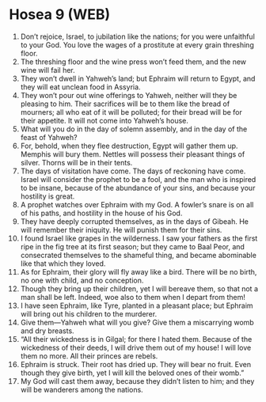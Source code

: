 * Hosea 9 (WEB)
:PROPERTIES:
:ID: WEB/28-HOS09
:END:

1. Don’t rejoice, Israel, to jubilation like the nations; for you were unfaithful to your God. You love the wages of a prostitute at every grain threshing floor.
2. The threshing floor and the wine press won’t feed them, and the new wine will fail her.
3. They won’t dwell in Yahweh’s land; but Ephraim will return to Egypt, and they will eat unclean food in Assyria.
4. They won’t pour out wine offerings to Yahweh, neither will they be pleasing to him. Their sacrifices will be to them like the bread of mourners; all who eat of it will be polluted; for their bread will be for their appetite. It will not come into Yahweh’s house.
5. What will you do in the day of solemn assembly, and in the day of the feast of Yahweh?
6. For, behold, when they flee destruction, Egypt will gather them up. Memphis will bury them. Nettles will possess their pleasant things of silver. Thorns will be in their tents.
7. The days of visitation have come. The days of reckoning have come. Israel will consider the prophet to be a fool, and the man who is inspired to be insane, because of the abundance of your sins, and because your hostility is great.
8. A prophet watches over Ephraim with my God. A fowler’s snare is on all of his paths, and hostility in the house of his God.
9. They have deeply corrupted themselves, as in the days of Gibeah. He will remember their iniquity. He will punish them for their sins.
10. I found Israel like grapes in the wilderness. I saw your fathers as the first ripe in the fig tree at its first season; but they came to Baal Peor, and consecrated themselves to the shameful thing, and became abominable like that which they loved.
11. As for Ephraim, their glory will fly away like a bird. There will be no birth, no one with child, and no conception.
12. Though they bring up their children, yet I will bereave them, so that not a man shall be left. Indeed, woe also to them when I depart from them!
13. I have seen Ephraim, like Tyre, planted in a pleasant place; but Ephraim will bring out his children to the murderer.
14. Give them—Yahweh what will you give? Give them a miscarrying womb and dry breasts.
15. “All their wickedness is in Gilgal; for there I hated them. Because of the wickedness of their deeds, I will drive them out of my house! I will love them no more. All their princes are rebels.
16. Ephraim is struck. Their root has dried up. They will bear no fruit. Even though they give birth, yet I will kill the beloved ones of their womb.”
17. My God will cast them away, because they didn’t listen to him; and they will be wanderers among the nations.
